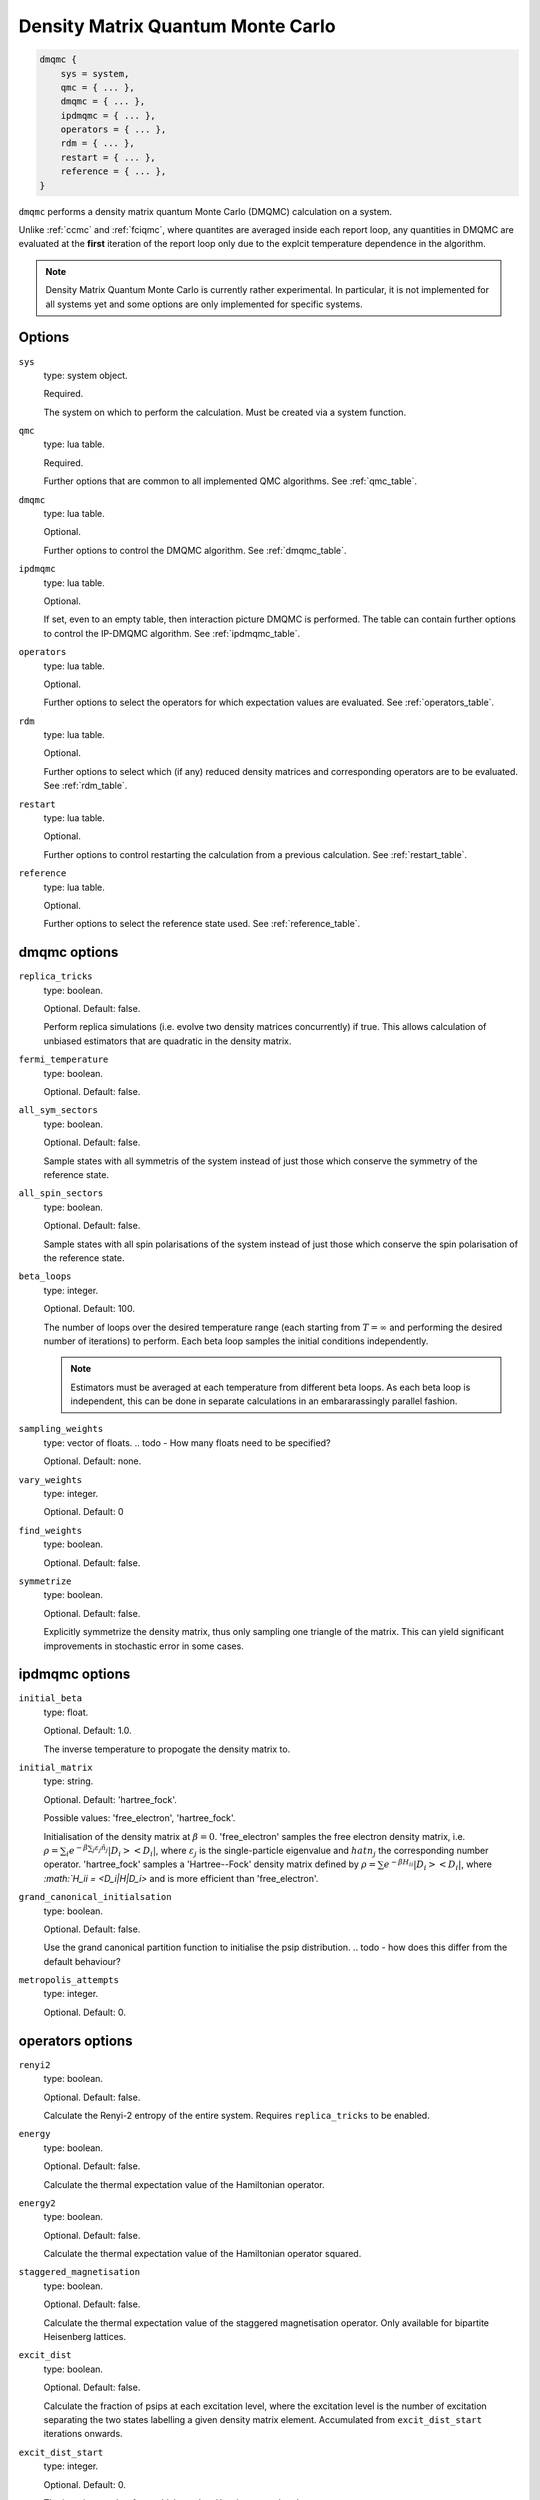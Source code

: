 .. _dmqmc:

Density Matrix Quantum Monte Carlo
==================================

.. code-block:: lua

    dmqmc {
        sys = system,
        qmc = { ... },
        dmqmc = { ... },
        ipdmqmc = { ... },
        operators = { ... },
        rdm = { ... },
        restart = { ... },
        reference = { ... },
    }

``dmqmc`` performs a density matrix quantum Monte Carlo (DMQMC) calculation on a system.

Unlike :ref:`ccmc` and :ref:`fciqmc`, where quantites are averaged inside each report
loop, any quantities in DMQMC are evaluated at the **first** iteration of the report loop
only due to the explcit temperature dependence in the algorithm.

.. note::

    Density Matrix Quantum Monte Carlo is currently rather experimental.  In particular,
    it is not implemented for all systems yet and some options are only implemented for
    specific systems.

.. todo - note any options which are only implemented for certain systems.

Options
-------

``sys``
    type: system object.

    Required.

    The system on which to perform the calculation.  Must be created via a system
    function.
``qmc``
    type: lua table.

    Required.

    Further options that are common to all implemented QMC algorithms.  See
    :ref:`qmc_table`.
``dmqmc``
    type: lua table.

    Optional.

    Further options to control the DMQMC algorithm.  See :ref:`dmqmc_table`.
``ipdmqmc``
    type: lua table.

    Optional.

    If set, even to an empty table, then interaction picture DMQMC is performed.  The
    table can contain further options to control the IP-DMQMC algorithm.  See
    :ref:`ipdmqmc_table`.
``operators``
    type: lua table.

    Optional.

    Further options to select the operators for which expectation values are evaluated.
    See :ref:`operators_table`.
``rdm``
    type: lua table.

    Optional.

    Further options to select which (if any) reduced density matrices and corresponding
    operators are to be evaluated.  See :ref:`rdm_table`.
``restart``
    type: lua table.

    Optional.

    Further options to control restarting the calculation from a previous calculation.
    See :ref:`restart_table`.
``reference``
    type: lua table.

    Optional.

    Further options to select the reference state used.  See :ref:`reference_table`.

.. _dmqmc_table:

dmqmc options
-------------

``replica_tricks``
    type: boolean.

    Optional.  Default: false.

    Perform replica simulations (i.e. evolve two density matrices concurrently) if true.
    This allows calculation of unbiased estimators that are quadratic in the density
    matrix.
``fermi_temperature``
    type: boolean.

    Optional.  Default: false.

    .. todo - why is this in dmqmc rather than ipdmqmc?

     Interpret ``initial_beta`` as the inverse reduced temperature, :math:`\beta
     = 1/\Theta = T_F/T`, where :math:`T_F` is the Fermi temperature, instead of the
     inverse temperature in atomic units, :math:`\beta = 1/T`.
``all_sym_sectors``
    type: boolean.

    Optional.  Default: false.

    Sample states with all symmetris of the system instead of just those which conserve
    the symmetry of the reference state.
``all_spin_sectors``
    type: boolean.

    Optional.  Default: false.

    Sample states with all spin polarisations of the system instead of just those which
    conserve the spin polarisation of the reference state.
``beta_loops``
    type: integer.

    Optional.  Default: 100.

    The number of loops over the desired temperature range (each starting from
    :math:`T=\infty` and performing the desired number of iterations) to perform.  Each
    beta loop samples the initial conditions independently.

    .. note::

        Estimators must be averaged at each temperature from different beta loops.  As
        each beta loop is independent, this can be done in separate calculations in an
        embararassingly parallel fashion.

``sampling_weights``
    type: vector of floats.
    .. todo - How many floats need to be specified?

    Optional.  Default: none.

    .. todo - how to generate these?  (Describe in DMQMC tutorial?)

    .. todo - description
``vary_weights``
    type: integer.

    Optional.  Default: 0

    .. todo - description
``find_weights``
    type: boolean.

    Optional.  Default: false.

    .. todo - description
``symmetrize``
    type: boolean.

    Optional.  Default: false.

    Explicitly symmetrize the density matrix, thus only sampling one triangle of the
    matrix.  This can yield significant improvements in stochastic error in some cases.

.. _ipdmqmc_table:

ipdmqmc options
---------------

``initial_beta``
    type: float.

    Optional.  Default: 1.0.

    The inverse temperature to propogate the density matrix to.
``initial_matrix``
    type: string.

    Optional.  Default: 'hartree_fock'.

    Possible values: 'free_electron', 'hartree_fock'.

    Initialisation of the density matrix at :math:`\beta=0`.  'free_electron' samples the
    free electron density matrix, i.e. :math:`\rho = \sum_i e^{-\beta \sum_j \varepsilon_j
    \hat{n}_j} |D_i><D_i|`, where :math:`\varepsilon_j` is the single-particle eigenvalue
    and :math:`hat{n}_j` the corresponding number operator.  'hartree_fock' samples
    a 'Hartree--Fock' density matrix defined by :math:`\rho = \sum e^{-\beta H_ii} |D_i><D_i|`,
    where `:math:`H_ii = <D_i|H|D_i>` and is more efficient than 'free_electron'.

    .. todo - recommendations?  What is 'efficient' measured by?
``grand_canonical_initialsation``
    type: boolean.

    Optional.  Default: false.

    Use the grand canonical partition function to initialise the psip distribution.
    .. todo - how does this differ from the default behaviour?
``metropolis_attempts``
    type: integer.

    Optional.  Default: 0.

    .. todo - Ok, it seems I don't understand how to use these options in combination (or not).  Clearly a tutorial is required!

.. _operators_table:

operators options
-----------------

``renyi2``
    type: boolean.

    Optional.  Default: false.

    Calculate the Renyi-2 entropy of the entire system.  Requires ``replica_tricks`` to be
    enabled.
``energy``
    type: boolean.

    Optional.  Default: false.

    Calculate the thermal expectation value of the Hamiltonian operator.
``energy2``
    type: boolean.

    Optional.  Default: false.

    Calculate the thermal expectation value of the Hamiltonian operator squared.
``staggered_magnetisation``
    type: boolean.

    Optional.  Default: false.

    Calculate the thermal expectation value of the staggered magnetisation operator.
    Only available for bipartite Heisenberg lattices.
``excit_dist``
    type: boolean.

    Optional.  Default: false.

    Calculate the fraction of psips at each excitation level, where the excitation level
    is the number of excitation separating the two states labelling a given density matrix
    element.  Accumulated from ``excit_dist_start`` iterations onwards.
``excit_dist_start``
    type: integer.

    Optional.  Default: 0.

    The iteration number from which ``excit_dist`` is accumulated.
``correlation``
    type: 2D vector of integers.

    Optional.  Default: false.

    Calculate the spin-spin correlation function between the two specified lattice sites,
    :math:`i` and :math:`j`, which is defined as the thermal expectation value of:

    .. math::

    	\hat{C}_{ij} = S_{xi}S_{xj} + S_{yi}S_{yj} + S_{zi}S_{zj}.

.. _rdm_table:

rdm options
-----------

``rdms``
    type: table of 1D vectors.

    Required.

    Each vector corresponds to the subsystem of a reduced density matrix as a list of the
    basis function indices in the subsystem.  For example:

    .. code-block: lua

        rdms = { { 1, 2 } }

    specifies one RDM containing basis functions with indices 1 and 2, and

    .. code-block: lua

        rdms = { { 1, 2 }, { 3, 4} }

    specifies two RDMs, with the first containing basis functions with indices 1 and 2,
    and the second basis functions 3 and 4.

    Either ``instantaneous`` or ``ground_state`` must be enable to set the desired mode of
    evaluating the RDM.

    .. todo - Why do we have ``instantaneous`` and ``ground_state`` when they appear to be
              mutually incompatible?  [Nick?]

``instantaneous``
    type: boolean.

    Optional.  Default: false.

    Calculate the RDMs at each temperature based upon the instantaneous psip distribution.
``ground_state``
    type: boolean.

    Optional.  Default: false.

    Accumulate the RDM once the ground state (as specified by ``ground_state_start``)
    is reached.  This has two limitations: only one RDM can be accumulated in
    a calculation and the subsystem should be at most half the size of the system (which
    is always sufficient for ground-state calculations).
``spawned_state_size``
    type: integer.

    Required if ``instantaneous`` is true.  Ignored otherwise.

    Maximum number of states (ie reduced density matrix elements) to store in the
    "spawned" list, which limits the number of unique RDM elements that each processor can
    set.  Should be a sizable fraction of ``state_size`` (see :ref:`qmc_table`) and
    depends on the size of the subsystem compared to the full space.

    .. todo - should allow -ve numbers to specify the MB usage instead (as in the main
              spawned_state_size?)

    .. note::

        This is a **per processor** quantity.  It is usually safe to assume that each
        processor has approximately the same number of states.

``ground_state_start``
    type: integer.

    Optional.  Default: 0.

    Monte Carlo cycle from which the RDM is to be accumulated in each beta loop.  Relevant
    only if ``ground_state`` is set to true and, as such, should be set to a iteration
    (which is a measure of temperature) such that the system has reached the ground state.
``concurrence``
    type: boolean.

    Optional.  Default: false.

    Calculate the unnormalised concurrence and the trace of the reduced density matrix at
    the end of each beta loop.  The concurrence can be calculated from this using the
    ``average_entropy.py`` script.

    Valid for ``ground_state`` only; temperature-dependent concurrence is not currently
    implemented.
``renyi2``
    type: boolean.

    Optional.  Default: false.

    Calculate the Renyi-2 entropy of each subsystem, :math:`S^n_2 = \sum_{ij} (\rho^n_{ij})^2`,
    where :math:`\rho^n` is the reduced density matrix of the :math:`n`-th subsystem.  The
    temperature-dependent estimate of the Renyi-2 entropy can then be obtained using the 
    ``finite_temp_analysis.py`` script.

    Valid for ``instantaneous`` only; ground-state Renyi-2 averaged over a single beta
    loop is not currently implemented.  Requires ``replica_tricks`` to be enabled in order
    to obtained unbiased estimates.
``von_neumann``
    type: boolean.

    Optional.  Default: false.

    Calculate the unnormalised von Neumann entropy and the trace of the reduced density
    matrix at the end of each beta loop.  The von Neumann entropy can be calculated from
    this using the ``average_entropy.py`` script.

    Valid for ``ground_state`` only; temperature-dependent von Neumann entropy is not
    currently implemented.
``write``
    type: boolean.

    Optional.  Default: false.

    Print out the ground-state RDM to file at the end of each beta loop.  The file
    contains the trace of the RDM in the first line followed by elements of the upper
    triangle of the RDM labelled by their index.

    Valid for ``ground_state`` only.
